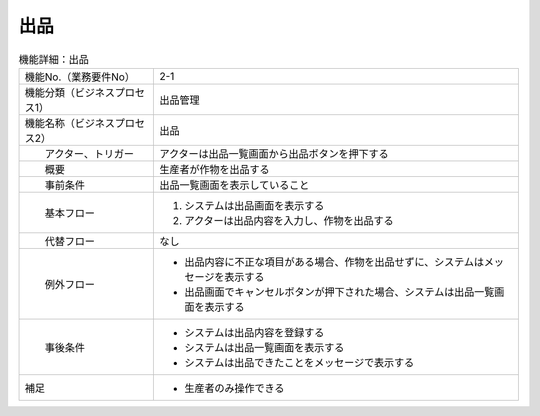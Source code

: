 ---------------------------------------------------------------
出品
---------------------------------------------------------------

.. list-table:: 機能詳細：出品
    :align: center

    * - 機能No.（業務要件No）
      - 2-1
    * - 機能分類（ビジネスプロセス1）
      - 出品管理
    * - 機能名称（ビジネスプロセス2）
      - 出品
    * - 　　アクター、トリガー
      - アクターは出品一覧画面から出品ボタンを押下する
    * - 　　概要
      - 生産者が作物を出品する
    * - 　　事前条件
      - 出品一覧画面を表示していること
    * - 　　基本フロー
      - #. システムは出品画面を表示する
        #. アクターは出品内容を入力し、作物を出品する
    * - 　　代替フロー
      - なし
    * - 　　例外フロー
      - * 出品内容に不正な項目がある場合、作物を出品せずに、システムはメッセージを表示する
        * 出品画面でキャンセルボタンが押下された場合、システムは出品一覧画面を表示する
    * - 　　事後条件
      - * システムは出品内容を登録する
        * システムは出品一覧画面を表示する
        * システムは出品できたことをメッセージで表示する
    * - 補足
      - * 生産者のみ操作できる
